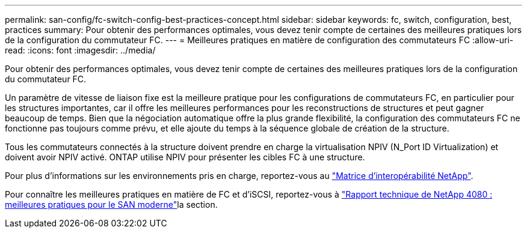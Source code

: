 ---
permalink: san-config/fc-switch-config-best-practices-concept.html 
sidebar: sidebar 
keywords: fc, switch, configuration, best, practices 
summary: Pour obtenir des performances optimales, vous devez tenir compte de certaines des meilleures pratiques lors de la configuration du commutateur FC. 
---
= Meilleures pratiques en matière de configuration des commutateurs FC
:allow-uri-read: 
:icons: font
:imagesdir: ../media/


[role="lead"]
Pour obtenir des performances optimales, vous devez tenir compte de certaines des meilleures pratiques lors de la configuration du commutateur FC.

Un paramètre de vitesse de liaison fixe est la meilleure pratique pour les configurations de commutateurs FC, en particulier pour les structures importantes, car il offre les meilleures performances pour les reconstructions de structures et peut gagner beaucoup de temps. Bien que la négociation automatique offre la plus grande flexibilité, la configuration des commutateurs FC ne fonctionne pas toujours comme prévu, et elle ajoute du temps à la séquence globale de création de la structure.

Tous les commutateurs connectés à la structure doivent prendre en charge la virtualisation NPIV (N_Port ID Virtualization) et doivent avoir NPIV activé. ONTAP utilise NPIV pour présenter les cibles FC à une structure.

Pour plus d'informations sur les environnements pris en charge, reportez-vous au https://mysupport.netapp.com/matrix["Matrice d'interopérabilité NetApp"^].

Pour connaître les meilleures pratiques en matière de FC et d'iSCSI, reportez-vous à https://www.netapp.com/pdf.html?item=/media/10680-tr4080pdf.pdf["Rapport technique de NetApp 4080 : meilleures pratiques pour le SAN moderne"^]la section.
